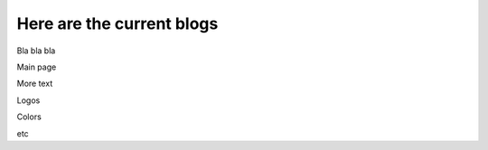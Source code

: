 ==========================
Here are the current blogs
==========================

Bla bla bla

Main page

More text

Logos

Colors

etc
